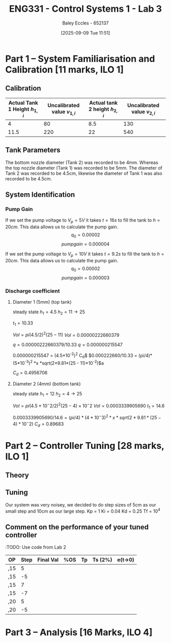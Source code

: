:PROPERTIES:
:ID:       d7232721-a1e8-461a-a47d-7ce7b11134f0
:END:
#+title: ENG331 - Control Systems 1 - Lab 3
#+date: [2025-09-09 Tue 11:51]
#+AUTHOR: Baley Eccles - 652137
#+STARTUP: latexpreview

* Part 1 – System Familiarisation and Calibration [11 marks, ILO 1]

** Calibration
|--------------------------------+------------------------------+--------------------------------+------------------------------|
| Actual Tank 1 Height $h_{1,i}$ | Uncalibrated value $v_{1,i}$ | Actual tank 2 height $h_{2,i}$ | Uncalibrated value $v_{2,i}$ |
|--------------------------------+------------------------------+--------------------------------+------------------------------|
|                              4 |                           80 |                            8.5 |                          130 |
|--------------------------------+------------------------------+--------------------------------+------------------------------|
|                           11.5 |                          220 |                             22 |                          540 |
|--------------------------------+------------------------------+--------------------------------+------------------------------|


** Tank Parameters
The bottom nozzle diameter (Tank 2) was recorded to be 4mm. Whereas the top nozzle diameter (Tank 1) was recorded to be 5mm. The diameter of Tank 2 was recorded to be 4.5cm, likewise the diameter of Tank 1 was also recorded to be 4.5cm.

** System Identification

*** Pump Gain
If we set the pump voltage to $V_p = 5V$ it takes $t = 16s$ to fill the tank to $h = 20cm$. This data allows us to calculate the pump gain.
\[q_0 = 0.00002\]
\[pump gain = 0.000004\]


If we set the pump voltage to $V_p = 10V$ it takes $t = 9.2s$ to fill the tank to $h = 20cm$. This data allows us to calculate the pump gain.
\[q_0 = 0.00002\]
\[pump gain = 0.000003\]

*** Discharge coefficient
**** Diameter 1 (5mm) (top tank)
steady state
$h_1 = 4.5$
$h_2 = 11 \rightarrow 25$

$t_1 = 10.33$

$Vol = pi (4.5/2)^2 (25 - 11)$
$Vol = 0.000 00 222660379$

$q = 0.00000222660379/10.33$
$q = 0.000 000 215 547$

$0.000 000 215 547$ = \frac{\pi}{4} (4.5*10^-2)^2 C_d\sqrt{2gh_1}$
$0.000222660/10.33 = (pi/4)* (5*10^-3)^2 *x *sqrt(2*9.81*(25 - 11)*10^-2)$a

$C_d = 0.4956706$

**** Diameter 2 (4mm) (bottom tank)
steady state
$h_1 = 12$
$h_2 = 4 \rightarrow 25$

$Vol = pi (4.5×10^−2/2)^2 (25 − 4)×10^−2$
$Vol = 0.0003339905690$
$t_1 = 14.6$

$0.0003339905690/14.6 = (pi/4)* (4*10^-3)^2 *x *sqrt(2*9.81*(25 - 4)*10^-2)$
$C_d = 0.896 83$


* Part 2 – Controller Tuning [28 marks, ILO 1]

** Theory

** Tuning
Our system was very noisey, we decided to do step sizes of 5cm as our small step and 10cm as our large step.
Kp = 1
Ki = 0.04
Kd = 0.25
Tf = 10^4

** Comment on the performance of your tuned controller
:TODO: Use code from Lab 2
|-----+------+-----------+-----+----+---------+---------|
| OP  | Step | Final Val | %OS | Tp | Ts (2%) | e(t->0) |
|-----+------+-----------+-----+----+---------+---------|
| ,15 |    5 |           |     |    |         |         |
| ,15 |   -5 |           |     |    |         |         |
|-----+------+-----------+-----+----+---------+---------|
| ,15 |    7 |           |     |    |         |         |
| ,15 |   -7 |           |     |    |         |         |
|-----+------+-----------+-----+----+---------+---------|
| ,20 |    5 |           |     |    |         |         |
| ,20  |   -5 |           |     |    |         |         |
|-----+------+-----------+-----+----+---------+---------|
* Part 3 – Analysis [16 Marks, ILO 4]
